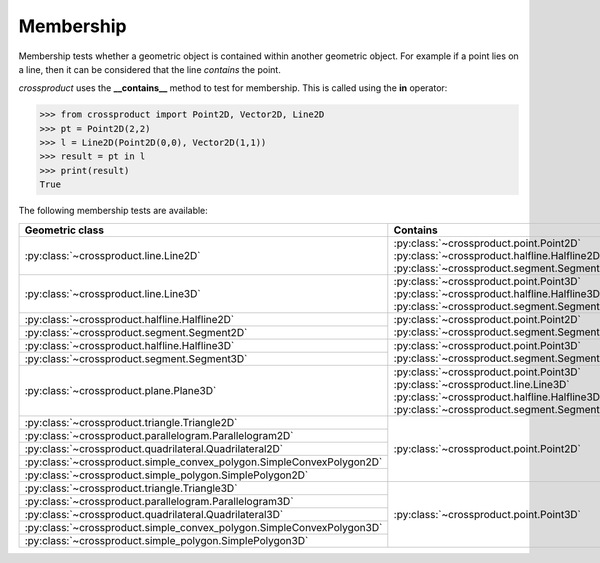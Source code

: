 
Membership
==========

Membership tests whether a geometric object is contained within another geometric object. 
For example if a point lies on a line, then it can be considered that the line *contains* the point.

`crossproduct` uses the **__contains__** method to test for membership. 
This is called using the **in** operator:

.. code-block:: python

   >>> from crossproduct import Point2D, Vector2D, Line2D 
   >>> pt = Point2D(2,2)
   >>> l = Line2D(Point2D(0,0), Vector2D(1,1))
   >>> result = pt in l
   >>> print(result)
   True

The following membership tests are available:

+----------------------------------------------------------------------------+---------------------------------------------------------------------+
| Geometric class                                                            | Contains                                                            |
+============================================================================+=====================================================================+
| :py:class:`~crossproduct.line.Line2D`                                      | :py:class:`~crossproduct.point.Point2D`                             |
|                                                                            | :py:class:`~crossproduct.halfline.Halfline2D`                       |
|                                                                            | :py:class:`~crossproduct.segment.Segment2D`                         |
+----------------------------------------------------------------------------+---------------------------------------------------------------------+
| :py:class:`~crossproduct.line.Line3D`                                      | :py:class:`~crossproduct.point.Point3D`                             |
|                                                                            | :py:class:`~crossproduct.halfline.Halfline3D`                       |
|                                                                            | :py:class:`~crossproduct.segment.Segment3D`                         |
+----------------------------------------------------------------------------+---------------------------------------------------------------------+
| :py:class:`~crossproduct.halfline.Halfline2D`                              | :py:class:`~crossproduct.point.Point2D`                             |
|                                                                            | :py:class:`~crossproduct.segment.Segment2D`                         |   
+----------------------------------------------------------------------------+                                                                     |
| :py:class:`~crossproduct.segment.Segment2D`                                |                                                                     |
+----------------------------------------------------------------------------+---------------------------------------------------------------------+
| :py:class:`~crossproduct.halfline.Halfline3D`                              | :py:class:`~crossproduct.point.Point3D`                             |
|                                                                            | :py:class:`~crossproduct.segment.Segment3D`                         |
+----------------------------------------------------------------------------+                                                                     |
| :py:class:`~crossproduct.segment.Segment3D`                                |                                                                     |
|                                                                            |                                                                     |
+----------------------------------------------------------------------------+---------------------------------------------------------------------+
| :py:class:`~crossproduct.plane.Plane3D`                                    | :py:class:`~crossproduct.point.Point3D`                             |
|                                                                            | :py:class:`~crossproduct.line.Line3D`                               |
|                                                                            | :py:class:`~crossproduct.halfline.Halfline3D`                       |
|                                                                            | :py:class:`~crossproduct.segment.Segment3D`                         |
+----------------------------------------------------------------------------+---------------------------------------------------------------------+
| :py:class:`~crossproduct.triangle.Triangle2D`                              | :py:class:`~crossproduct.point.Point2D`                             |
+----------------------------------------------------------------------------+                                                                     |
| :py:class:`~crossproduct.parallelogram.Parallelogram2D`                    |                                                                     |
+----------------------------------------------------------------------------+                                                                     |
| :py:class:`~crossproduct.quadrilateral.Quadrilateral2D`                    |                                                                     |
+----------------------------------------------------------------------------+                                                                     |
| :py:class:`~crossproduct.simple_convex_polygon.SimpleConvexPolygon2D`      |                                                                     |
+----------------------------------------------------------------------------+                                                                     |
| :py:class:`~crossproduct.simple_polygon.SimplePolygon2D`                   |                                                                     |
+----------------------------------------------------------------------------+---------------------------------------------------------------------+
| :py:class:`~crossproduct.triangle.Triangle3D`                              | :py:class:`~crossproduct.point.Point3D`                             |
+----------------------------------------------------------------------------+                                                                     |
| :py:class:`~crossproduct.parallelogram.Parallelogram3D`                    |                                                                     |
+----------------------------------------------------------------------------+                                                                     |
| :py:class:`~crossproduct.quadrilateral.Quadrilateral3D`                    |                                                                     |
+----------------------------------------------------------------------------+                                                                     |
| :py:class:`~crossproduct.simple_convex_polygon.SimpleConvexPolygon3D`      |                                                                     |
+----------------------------------------------------------------------------+                                                                     |
| :py:class:`~crossproduct.simple_polygon.SimplePolygon3D`                   |                                                                     |
+----------------------------------------------------------------------------+---------------------------------------------------------------------+


